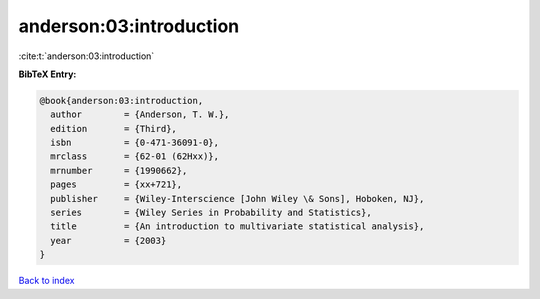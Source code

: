 anderson:03:introduction
========================

:cite:t:`anderson:03:introduction`

**BibTeX Entry:**

.. code-block:: bibtex

   @book{anderson:03:introduction,
     author        = {Anderson, T. W.},
     edition       = {Third},
     isbn          = {0-471-36091-0},
     mrclass       = {62-01 (62Hxx)},
     mrnumber      = {1990662},
     pages         = {xx+721},
     publisher     = {Wiley-Interscience [John Wiley \& Sons], Hoboken, NJ},
     series        = {Wiley Series in Probability and Statistics},
     title         = {An introduction to multivariate statistical analysis},
     year          = {2003}
   }

`Back to index <../By-Cite-Keys.html>`__
